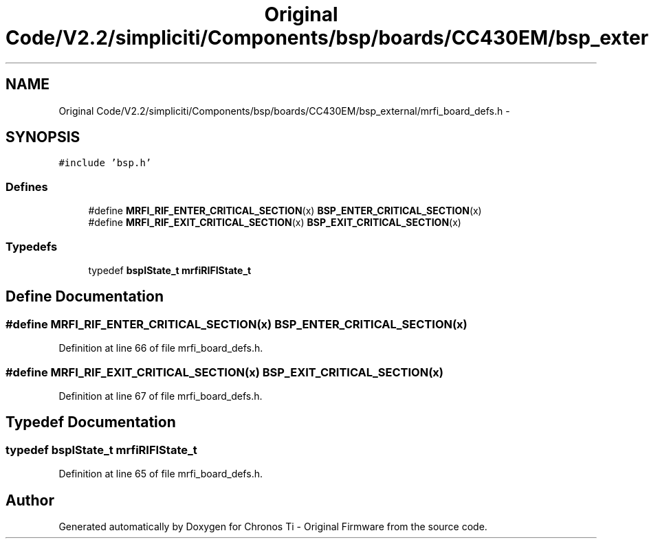 .TH "Original Code/V2.2/simpliciti/Components/bsp/boards/CC430EM/bsp_external/mrfi_board_defs.h" 3 "Sun Jun 16 2013" "Version VER 0.0" "Chronos Ti - Original Firmware" \" -*- nroff -*-
.ad l
.nh
.SH NAME
Original Code/V2.2/simpliciti/Components/bsp/boards/CC430EM/bsp_external/mrfi_board_defs.h \- 
.SH SYNOPSIS
.br
.PP
\fC#include 'bsp\&.h'\fP
.br

.SS "Defines"

.in +1c
.ti -1c
.RI "#define \fBMRFI_RIF_ENTER_CRITICAL_SECTION\fP(x)   \fBBSP_ENTER_CRITICAL_SECTION\fP(x)"
.br
.ti -1c
.RI "#define \fBMRFI_RIF_EXIT_CRITICAL_SECTION\fP(x)   \fBBSP_EXIT_CRITICAL_SECTION\fP(x)"
.br
.in -1c
.SS "Typedefs"

.in +1c
.ti -1c
.RI "typedef \fBbspIState_t\fP \fBmrfiRIFIState_t\fP"
.br
.in -1c
.SH "Define Documentation"
.PP 
.SS "#define \fBMRFI_RIF_ENTER_CRITICAL_SECTION\fP(x)   \fBBSP_ENTER_CRITICAL_SECTION\fP(x)"
.PP
Definition at line 66 of file mrfi_board_defs\&.h\&.
.SS "#define \fBMRFI_RIF_EXIT_CRITICAL_SECTION\fP(x)   \fBBSP_EXIT_CRITICAL_SECTION\fP(x)"
.PP
Definition at line 67 of file mrfi_board_defs\&.h\&.
.SH "Typedef Documentation"
.PP 
.SS "typedef \fBbspIState_t\fP \fBmrfiRIFIState_t\fP"
.PP
Definition at line 65 of file mrfi_board_defs\&.h\&.
.SH "Author"
.PP 
Generated automatically by Doxygen for Chronos Ti - Original Firmware from the source code\&.
